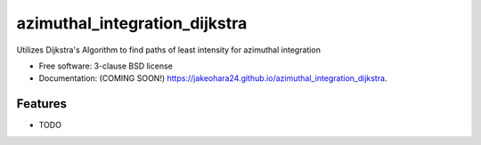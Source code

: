 ==============================
azimuthal_integration_dijkstra
==============================

.. image:: https://img.shields.io/travis/jakeohara24/azimuthal_integration_dijkstra.svg
        :target: https://travis-ci.org/jakeohara24/azimuthal_integration_dijkstra

.. image:: https://img.shields.io/pypi/v/azimuthal_integration_dijkstra.svg
        :target: https://pypi.python.org/pypi/azimuthal_integration_dijkstra


Utilizes Dijkstra's Algorithm to find paths of least intensity for azimuthal integration

* Free software: 3-clause BSD license
* Documentation: (COMING SOON!) https://jakeohara24.github.io/azimuthal_integration_dijkstra.

Features
--------

* TODO
